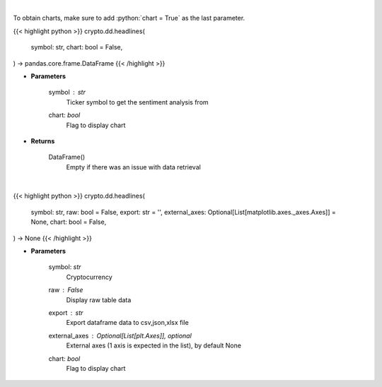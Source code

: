 .. role:: python(code)
    :language: python
    :class: highlight

|

To obtain charts, make sure to add :python:`chart = True` as the last parameter.

.. raw:: html

    <h3>
    > Getting data
    </h3>

{{< highlight python >}}
crypto.dd.headlines(
    symbol: str,
    chart: bool = False,
) -> pandas.core.frame.DataFrame
{{< /highlight >}}

.. raw:: html

    <p>
    Gets Sentiment analysis provided by FinBrain's API [Source: finbrain]
    </p>

* **Parameters**

    symbol : *str*
        Ticker symbol to get the sentiment analysis from
    chart: *bool*
       Flag to display chart


* **Returns**

    DataFrame()
        Empty if there was an issue with data retrieval

|

.. raw:: html

    <h3>
    > Getting charts
    </h3>

{{< highlight python >}}
crypto.dd.headlines(
    symbol: str,
    raw: bool = False,
    export: str = '',
    external_axes: Optional[List[matplotlib.axes._axes.Axes]] = None,
    chart: bool = False,
) -> None
{{< /highlight >}}

.. raw:: html

    <p>
    Sentiment analysis from FinBrain for Cryptocurrencies

    FinBrain collects the news headlines from 15+ major financial news
    sources on a daily basis and analyzes them to generate sentiment scores
    for more than 4500 US stocks. FinBrain Technologies develops deep learning
    algorithms for financial analysis and prediction, which currently serves
    traders from more than 150 countries all around the world.
    [Source:  https://finbrain.tech]
    </p>

* **Parameters**

    symbol: *str*
        Cryptocurrency
    raw : *False*
        Display raw table data
    export : *str*
        Export dataframe data to csv,json,xlsx file
    external_axes : Optional[List[plt.Axes]], optional
        External axes (1 axis is expected in the list), by default None
    chart: *bool*
       Flag to display chart

